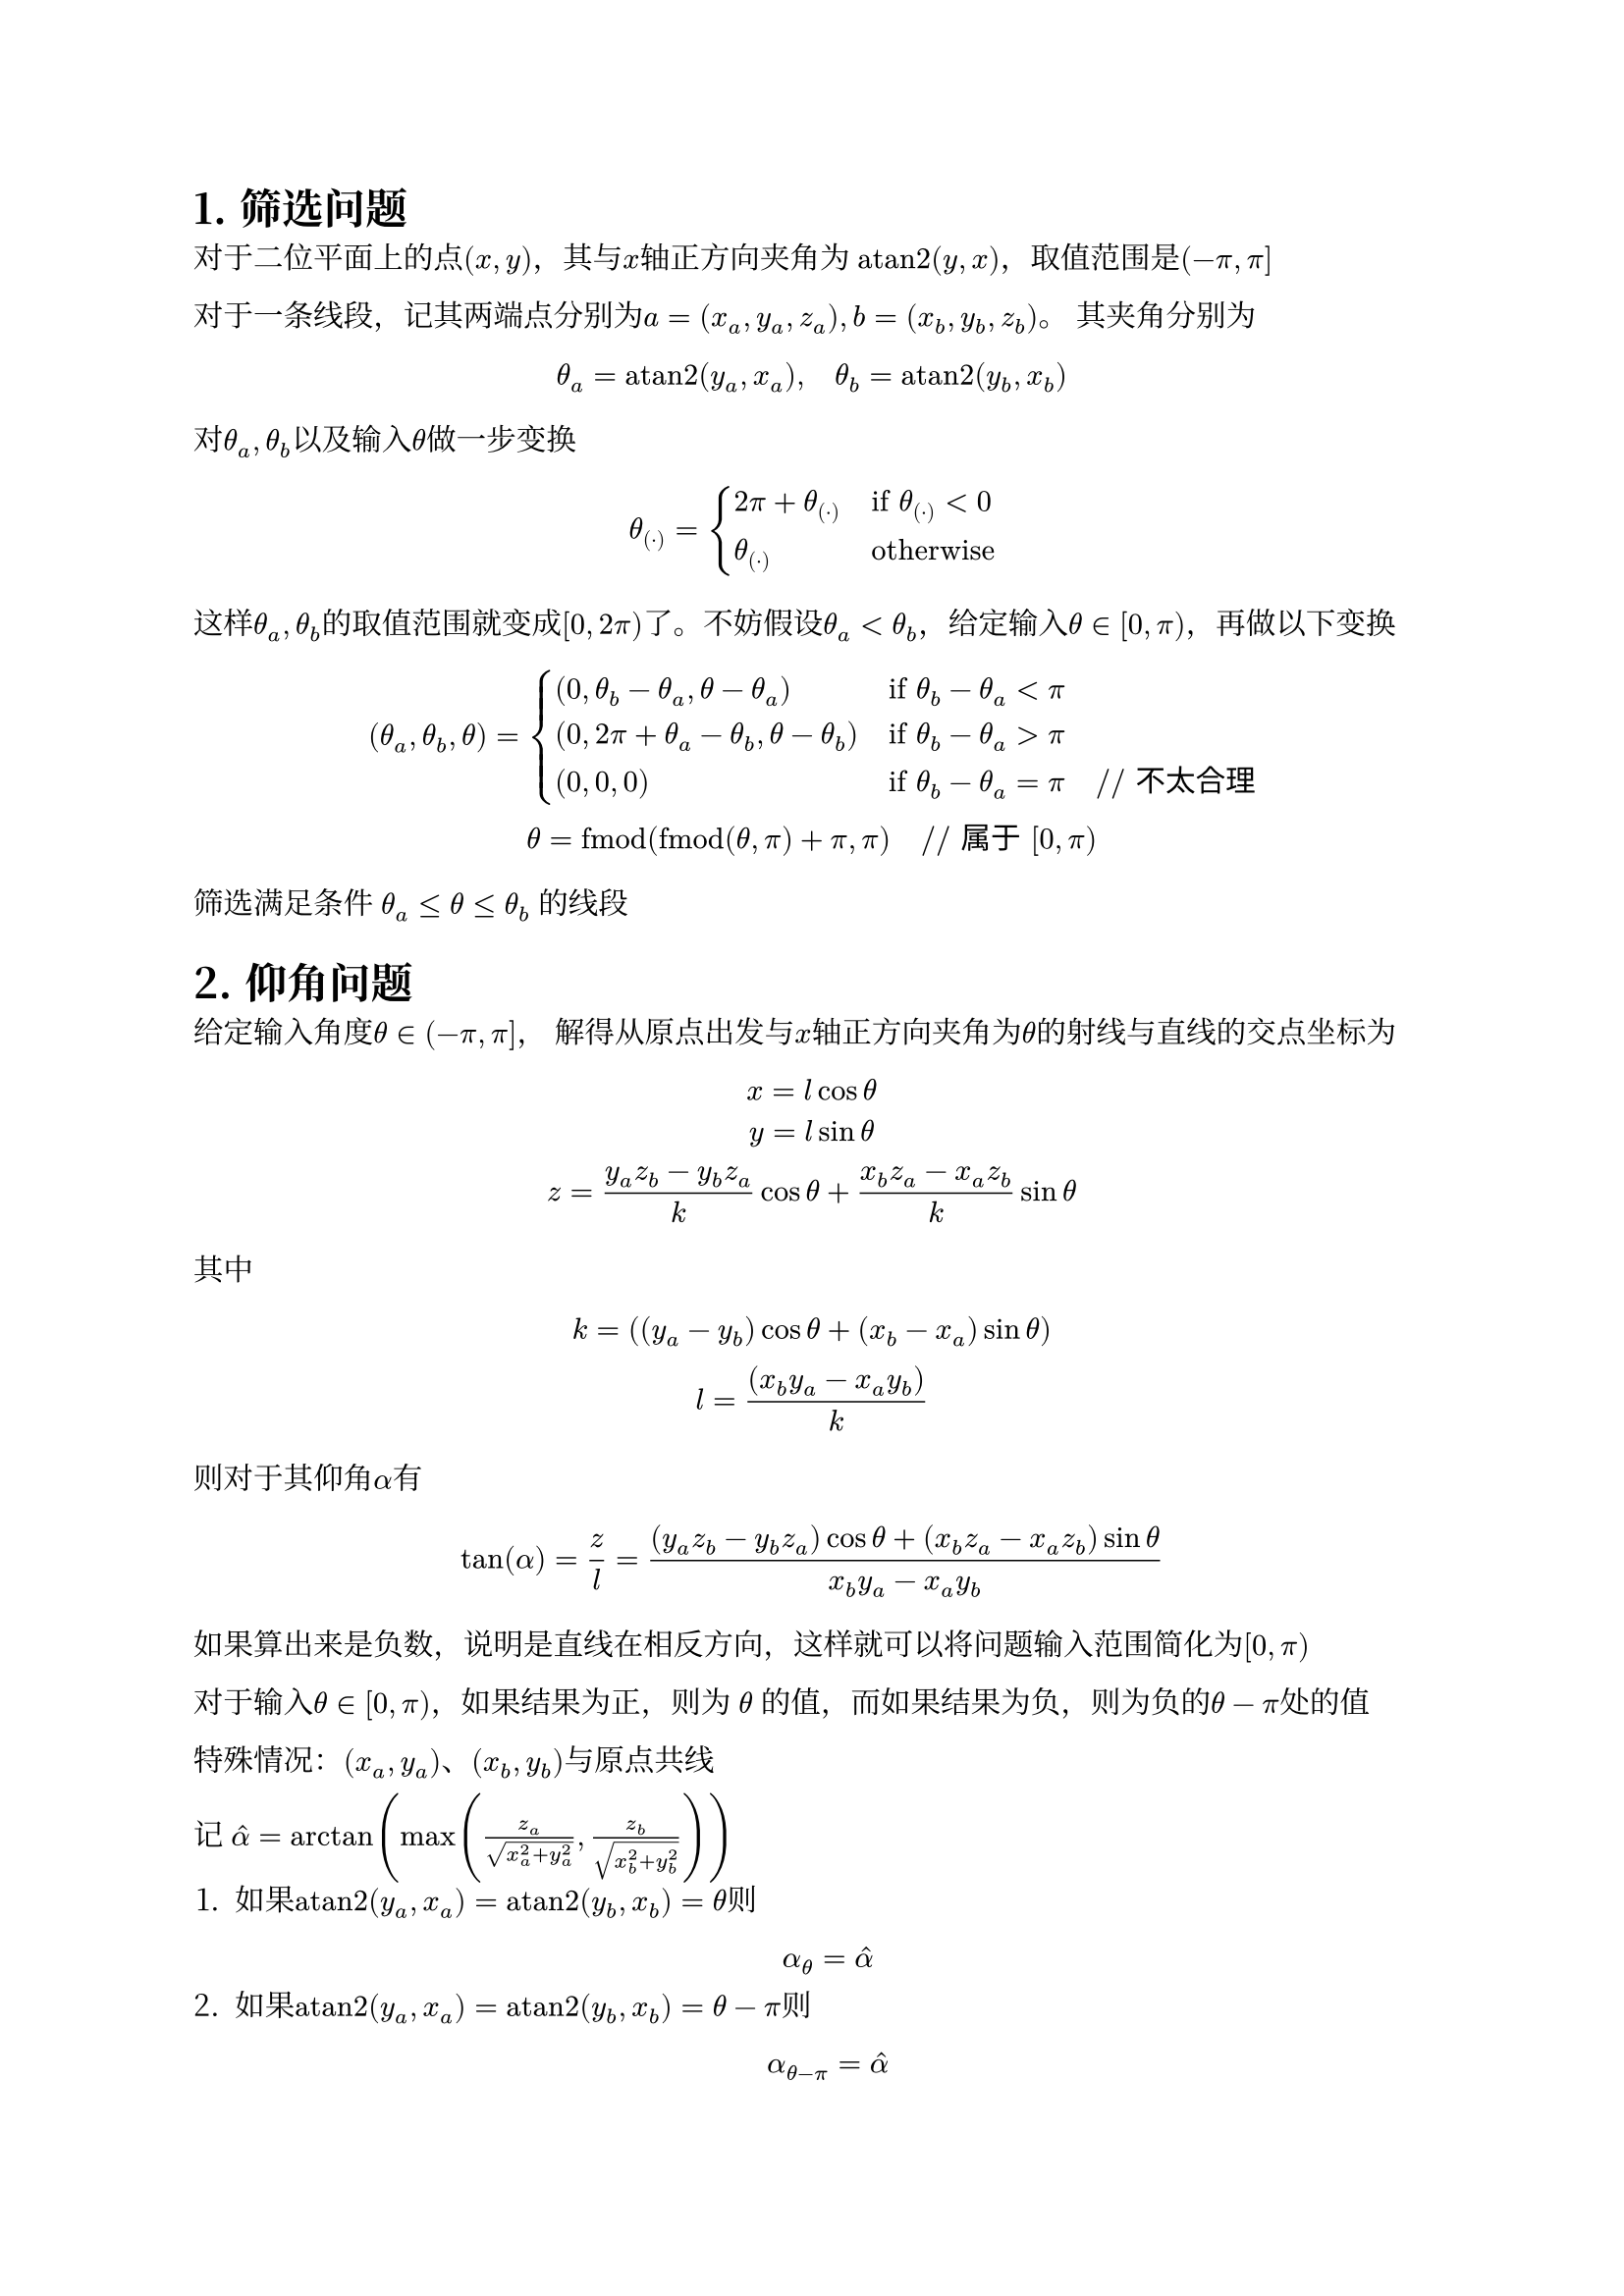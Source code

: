 #set text(font: ("Libertinus Serif", "Noto Serif CJK SC"))
#set heading(numbering: "1.")
#let atan2 = math.op("atan2", limits: true)

= 筛选问题
对于二位平面上的点$(x, y)$，其与$x$轴正方向夹角为 $atan2(y, x)$，取值范围是$(-pi, pi]$

对于一条线段，记其两端点分别为$a=(x_a, y_a, z_a), b=(x_b, y_b, z_b)$。
其夹角分别为$ theta_a = atan2(y_a, x_a), quad theta_b = atan2(y_b, x_b) $

对$theta_a, theta_b$以及输入$theta$做一步变换$ 
theta_((dot)) = cases(
  2 pi + theta_((dot)) quad&"if" theta_((dot)) < 0, 
  theta_((dot)) quad&"otherwise"
) $
这样$theta_a, theta_b$的取值范围就变成$[0, 2 pi)$了。不妨假设$theta_a < theta_b$，给定输入$theta in [0, pi)$，再做以下变换 $ (theta_a, theta_b, theta) = cases(
  (0, theta_b - theta_a, theta-theta_a) quad&"if" theta_b - theta_a < pi,
  (0, 2 pi + theta_a - theta_b, theta-theta_b) quad&"if" theta_b - theta_a > pi,
  (0, 0, 0) quad&"if" theta_b - theta_a = pi quad "// 不太合理",
) \
theta = "fmod"("fmod"(theta, pi) + pi, pi) quad "// 属于" [0, pi) $

筛选满足条件 $theta_a <= theta <= theta_b$ 的线段


= 仰角问题
给定输入角度$theta in (-pi, pi]$，
解得从原点出发与$x$轴正方向夹角为$theta$的射线与直线的交点坐标为
$ x = l cos theta \
y = l sin theta \
z = (y_a z_b - y_b z_a)/k cos theta + (x_b z_a - x_a z_b)/k sin theta $
其中 $ k = ((y_a-y_b) cos theta + (x_b - x_a) sin theta) \
l = ((x_b y_a - x_a y_b))/k $

则对于其仰角$alpha$有 $ tan(alpha) = z / l = ((y_a z_b - y_b z_a) cos theta + (x_b z_a - x_a z_b) sin theta)/(x_b y_a - x_a y_b) $

如果算出来是负数，说明是直线在相反方向，这样就可以将问题输入范围简化为$[0, pi)$

对于输入$theta in [0, pi)$，如果结果为正，则为 $theta$ 的值，而如果结果为负，则为负的$theta - pi$处的值

特殊情况：$(x_a, y_a)$、$(x_b, y_b)$与原点共线

记 $hat(alpha) = arctan(max(z_a/sqrt(x_a^2+y_a^2), z_b/sqrt(x_b^2+y_b^2)))$
+ 如果$atan2(y_a, x_a) = atan2(y_b, x_b) = theta $则
  $ alpha_(theta) = hat(alpha) $
+ 如果$atan2(y_a, x_a) = atan2(y_b, x_b) = theta - pi $则
  $ alpha_(theta-pi) = hat(alpha) $
+ 如果$atan2(y_a, x_a) = -atan2(y_b, x_b) $，这种情况意味着坐标原点在建筑物边缘上，不太合理
  // $ alpha_(theta) = alpha_(theta-pi) = pi/2 $